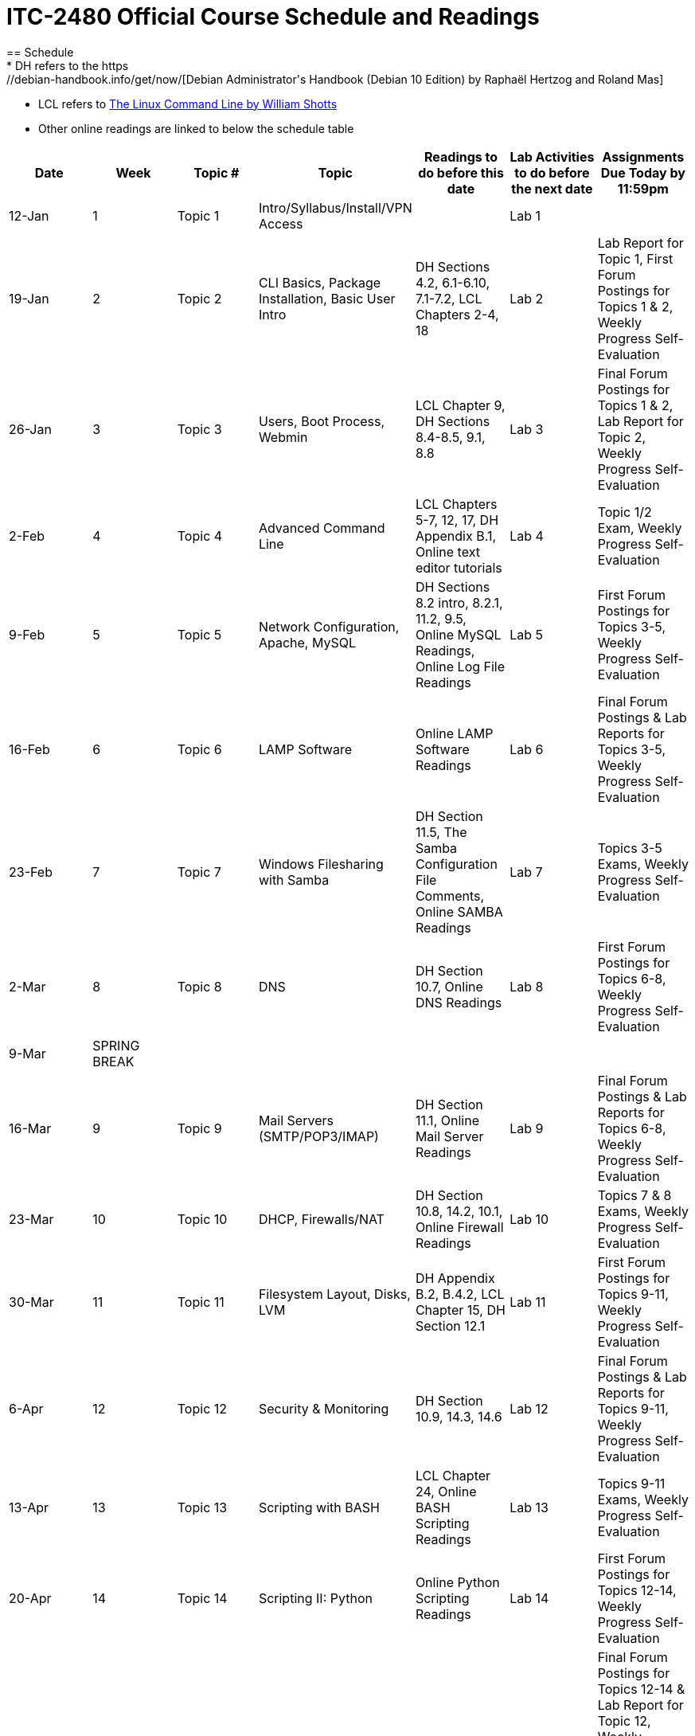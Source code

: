 = ITC-2480 Official Course Schedule and Readings
== Schedule
* DH refers to the https://debian-handbook.info/get/now/[Debian Administrator's Handbook (Debian 10 Edition) by Raphaël Hertzog and Roland Mas]
* LCL refers to http://sourceforge.net/projects/linuxcommand/files/TLCL/19.01/TLCL-19.01.pdf/download[The Linux Command Line by William Shotts]
* Other online readings are linked to below the schedule table

[options="header"]
|===
|Date |Week |Topic # |Topic |Readings to do before this date |Lab Activities to do before the next date |Assignments Due Today by 11:59pm
|12-Jan
|1
|Topic 1
|Intro/Syllabus/Install/VPN Access
|
|Lab 1
|
|19-Jan
|2
|Topic 2
|CLI Basics, Package Installation, Basic User Intro
|DH Sections 4.2, 6.1-6.10, 7.1-7.2, LCL Chapters 2-4, 18
|Lab 2
|Lab Report for Topic 1, First Forum Postings for Topics 1 & 2, Weekly Progress Self-Evaluation
|26-Jan
|3
|Topic 3
|Users, Boot Process, Webmin
|LCL Chapter 9, DH Sections 8.4-8.5, 9.1, 8.8
|Lab 3
|Final Forum Postings for Topics 1 & 2, Lab Report for Topic 2, Weekly Progress Self-Evaluation
|2-Feb
|4
|Topic 4
|Advanced Command Line
|LCL Chapters 5-7, 12, 17, DH Appendix B.1, Online text editor tutorials
|Lab 4
|Topic 1/2 Exam, Weekly Progress Self-Evaluation
|9-Feb
|5
|Topic 5
|Network Configuration, Apache, MySQL
|DH Sections 8.2 intro, 8.2.1, 11.2, 9.5, Online MySQL Readings, Online Log File Readings
|Lab 5
|First Forum Postings for Topics 3-5, Weekly Progress Self-Evaluation
|16-Feb
|6
|Topic 6
|LAMP Software
|Online LAMP Software Readings
|Lab 6
|Final Forum Postings & Lab Reports for Topics 3-5, Weekly Progress Self-Evaluation
|23-Feb
|7
|Topic 7
|Windows Filesharing with Samba
|DH Section 11.5, The Samba Configuration File Comments, Online SAMBA Readings
|Lab 7
|Topics 3-5 Exams, Weekly Progress Self-Evaluation
|2-Mar
|8
|Topic 8
|DNS
|DH Section 10.7, Online DNS Readings
|Lab 8
|First Forum Postings for Topics 6-8, Weekly Progress Self-Evaluation
|9-Mar
|SPRING BREAK
|
|
|
|
|
|16-Mar
|9
|Topic 9
|Mail Servers (SMTP/POP3/IMAP)
|DH Section 11.1, Online Mail Server Readings
|Lab 9
|Final Forum Postings & Lab Reports for Topics 6-8, Weekly Progress Self-Evaluation
|23-Mar
|10
|Topic 10
|DHCP, Firewalls/NAT
|DH Section 10.8, 14.2, 10.1, Online Firewall Readings
|Lab 10
|Topics 7 & 8 Exams, Weekly Progress Self-Evaluation
|30-Mar
|11
|Topic 11
|Filesystem Layout, Disks, LVM
|DH Appendix B.2, B.4.2, LCL Chapter 15, DH Section 12.1
|Lab 11
|First Forum Postings for Topics 9-11, Weekly Progress Self-Evaluation
|6-Apr
|12
|Topic 12
|Security & Monitoring
|DH Section 10.9, 14.3, 14.6
|Lab 12
|Final Forum Postings & Lab Reports for Topics 9-11, Weekly Progress Self-Evaluation
|13-Apr
|13
|Topic 13
|Scripting with BASH
|LCL Chapter 24, Online BASH Scripting Readings
|Lab 13
|Topics 9-11 Exams, Weekly Progress Self-Evaluation
|20-Apr
|14
|Topic 14
|Scripting II: Python
|Online Python Scripting Readings
|Lab 14
|First Forum Postings for Topics 12-14, Weekly Progress Self-Evaluation
|27-Apr
|15
|
|Catch Up / Final Skills Practice
|
|
|Final Forum Postings for Topics 12-14 & Lab Report for Topic 12, Weekly Progress Self-Evaluation NOTE: Access to your VM will end Apr 29 so that it can be prepared for the skills exam which is open Apr 30- May 4
|
|4-May
|16
|Topic 15
|Final Skills Exam (Opens Apr 30)
|
|Final Skills Exam Due Tonight
|Topic 13-14 Lab Report, Topic 12-14 Exams, Final Skills Exam
|11-May
|FE Week
|Topic 15
|Final Written Exam
|
|
|Final Written Exam
|===

== Online Readings
=== Online Text Editor Tutorials
* http://staffwww.fullcoll.edu/sedwards/Nano/IntroToNano.html[Introduction to Nano]
* http://www.washington.edu/computing/unix/vi.html[Using Vi]

=== Online MySQL Readings
* http://www.guru99.com/introduction-to-database-sql.html[What is a database? & What is SQL?]
* http://zetcode.com/databases/mysqltutorial/introduction/[Introduction to MySQL]
* http://zetcode.com/databases/mysqltutorial/firststeps/[First Steps in MySQL]
* http://zetcode.com/databases/mysqltutorial/quick/[MySQL Quick Tutorial]

=== Online Log File Readings
* https://help.ubuntu.com/community/LinuxLogFiles[Ubuntu Documentation: Linux Log Files]

=== Online LAMP Software Readings
* http://www.serverwatch.com/tutorials/article.php/3567741/Understanding-LAMP.htm[Understanding LAMP (All 3 Pages)]
* https://www.linode.com/docs/websites/apache-tips-and-tricks/apache-configuration-basics[Apache Configuration Basics]
* https://code.tutsplus.com/articles/apache-2-basic-configuration-on-unix-like-systems--net-26607[Apache 2 Basic Configuration on Unix-Like Systems]
* https://codex.wordpress.org/Installing_WordPress[Installing WordPress]

=== Online SAMBA Readings
* https://ubuntu.com/server/docs/samba-file-server[Introduction to SAMBA]
* https://ubuntu.com/server/docs/samba-file-server[SAMBA Fileserver Configuration]

=== Online DNS Readings
* http://www.zytrax.com/books/dns/ch2/[DNS Concepts]
* http://www.zytrax.com/books/dns/ch4/[DNS Configuration Types]
* http://www.zytrax.com/books/dns/ch8/[DNS Zone Records]

=== Online Mail Server Readings
* https://help.ubuntu.com/community/PostfixBasicSetupHowto[Postfix Basic Setup]

=== Online Firewall Readings
* https://computingforgeeks.com/how-to-install-and-configure-firewalld-on-debian/[How to Install and Configure Firewalld on Debian]
* https://linuxconfig.org/introduction-to-firewalld-and-firewall-cmd-command-on-linux[Introduction to firewalld and firewall-cmd command on Linux]

=== Online BASH Scripting Readings
* http://tldp.org/HOWTO/Bash-Prog-Intro-HOWTO.html[BASH Programming HOWTO]

=== Online Python Scripting Readings
* https://folk.idi.ntnu.no/mlh/hetland_org/writing/instant-hacking.html[Python Instant Hacking]
* https://web.archive.org/web/20210424072311/http://www.dreamsyssoft.com/python-scripting-tutorial/index.php[dreamsys Python Scripting Tutorial]

[%hardbreaks]
Document Build Time: {localdatetime}
Page Version: {page-component-version}